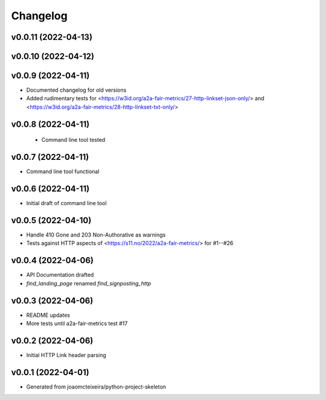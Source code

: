 
Changelog
=========

v0.0.11 (2022-04-13)
------------------------------------------------------------

v0.0.10 (2022-04-12)
------------------------------------------------------------

v0.0.9 (2022-04-11)
------------------------------------------------------------
* Documented changelog for old versions
* Added rudimentary tests for <https://w3id.org/a2a-fair-metrics/27-http-linkset-json-only/> and <https://w3id.org/a2a-fair-metrics/28-http-linkset-txt-only/>

v0.0.8 (2022-04-11)
------------------------------------------------------------

 * Command line tool tested

v0.0.7 (2022-04-11)
------------------------------------------------------------

* Command line tool functional

v0.0.6 (2022-04-11)
------------------------------------------------------------

* Initial draft of command line tool

v0.0.5 (2022-04-10)
------------------------------------------------------------
* Handle 410 Gone and 203 Non-Authorative as warnings
* Tests against HTTP aspects of <https://s11.no/2022/a2a-fair-metrics/> for #1--#26

v0.0.4 (2022-04-06)
------------------------------------------------------------
* API Documentation drafted
* `find_landing_page` renamed `find_signposting_http`

v0.0.3 (2022-04-06)
------------------------------------------------------------
* README updates
* More tests until a2a-fair-metrics test #17

v0.0.2 (2022-04-06)
------------------------------------------------------------
* Initial HTTP Link header parsing

v0.0.1 (2022-04-01)
------------------------------------------------------------
* Generated from joaomcteixeira/python-project-skeleton

